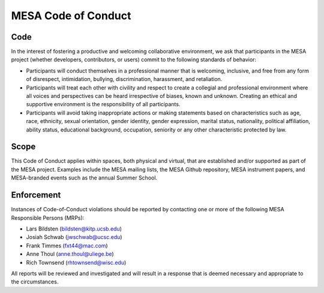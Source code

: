MESA Code of Conduct
====================

Code
----

In the interest of fostering a productive and welcoming collaborative
environment, we ask that participants in the MESA project (whether
developers, contributors, or users) commit to the following standards of
behavior:

-  Participants will conduct themselves in a professional manner that is
   welcoming, inclusive, and free from any form of disrespect,
   intimidation, bullying, discrimination, harassment, and retaliation.

-  Participants will treat each other with civility and respect to
   create a collegial and professional environment where all voices and
   perspectives can be heard irrespective of biases, known and unknown.
   Creating an ethical and supportive environment is the responsibility
   of all participants.

-  Participants will avoid taking inappropriate actions or making
   statements based on characteristics such as age, race, ethnicity,
   sexual orientation, gender identity, gender expression, marital
   status, nationality, political affiliation, ability status,
   educational background, occupation, seniority or any other
   characteristic protected by law.

Scope
-----

This Code of Conduct applies within spaces, both physical and virtual,
that are established and/or supported as part of the MESA project.
Examples include the MESA mailing lists, the MESA Github repository,
MESA instrument papers, and MESA-branded events such as the annual
Summer School.

Enforcement
-----------

Instances of Code-of-Conduct violations should be reported by contacting
one or more of the following MESA Responsible Persons (MRPs):

-  Lars Bildsten (bildsten@kitp.ucsb.edu)
-  Josiah Schwab (jwschwab@ucsc.edu)
-  Frank Timmes (fxt44@mac.com)
-  Anne Thoul (anne.thoul@uliege.be)
-  Rich Townsend (rhtownsend@wisc.edu)

All reports will be reviewed and investigated and will result in a
response that is deemed necessary and appropriate to the circumstances.
